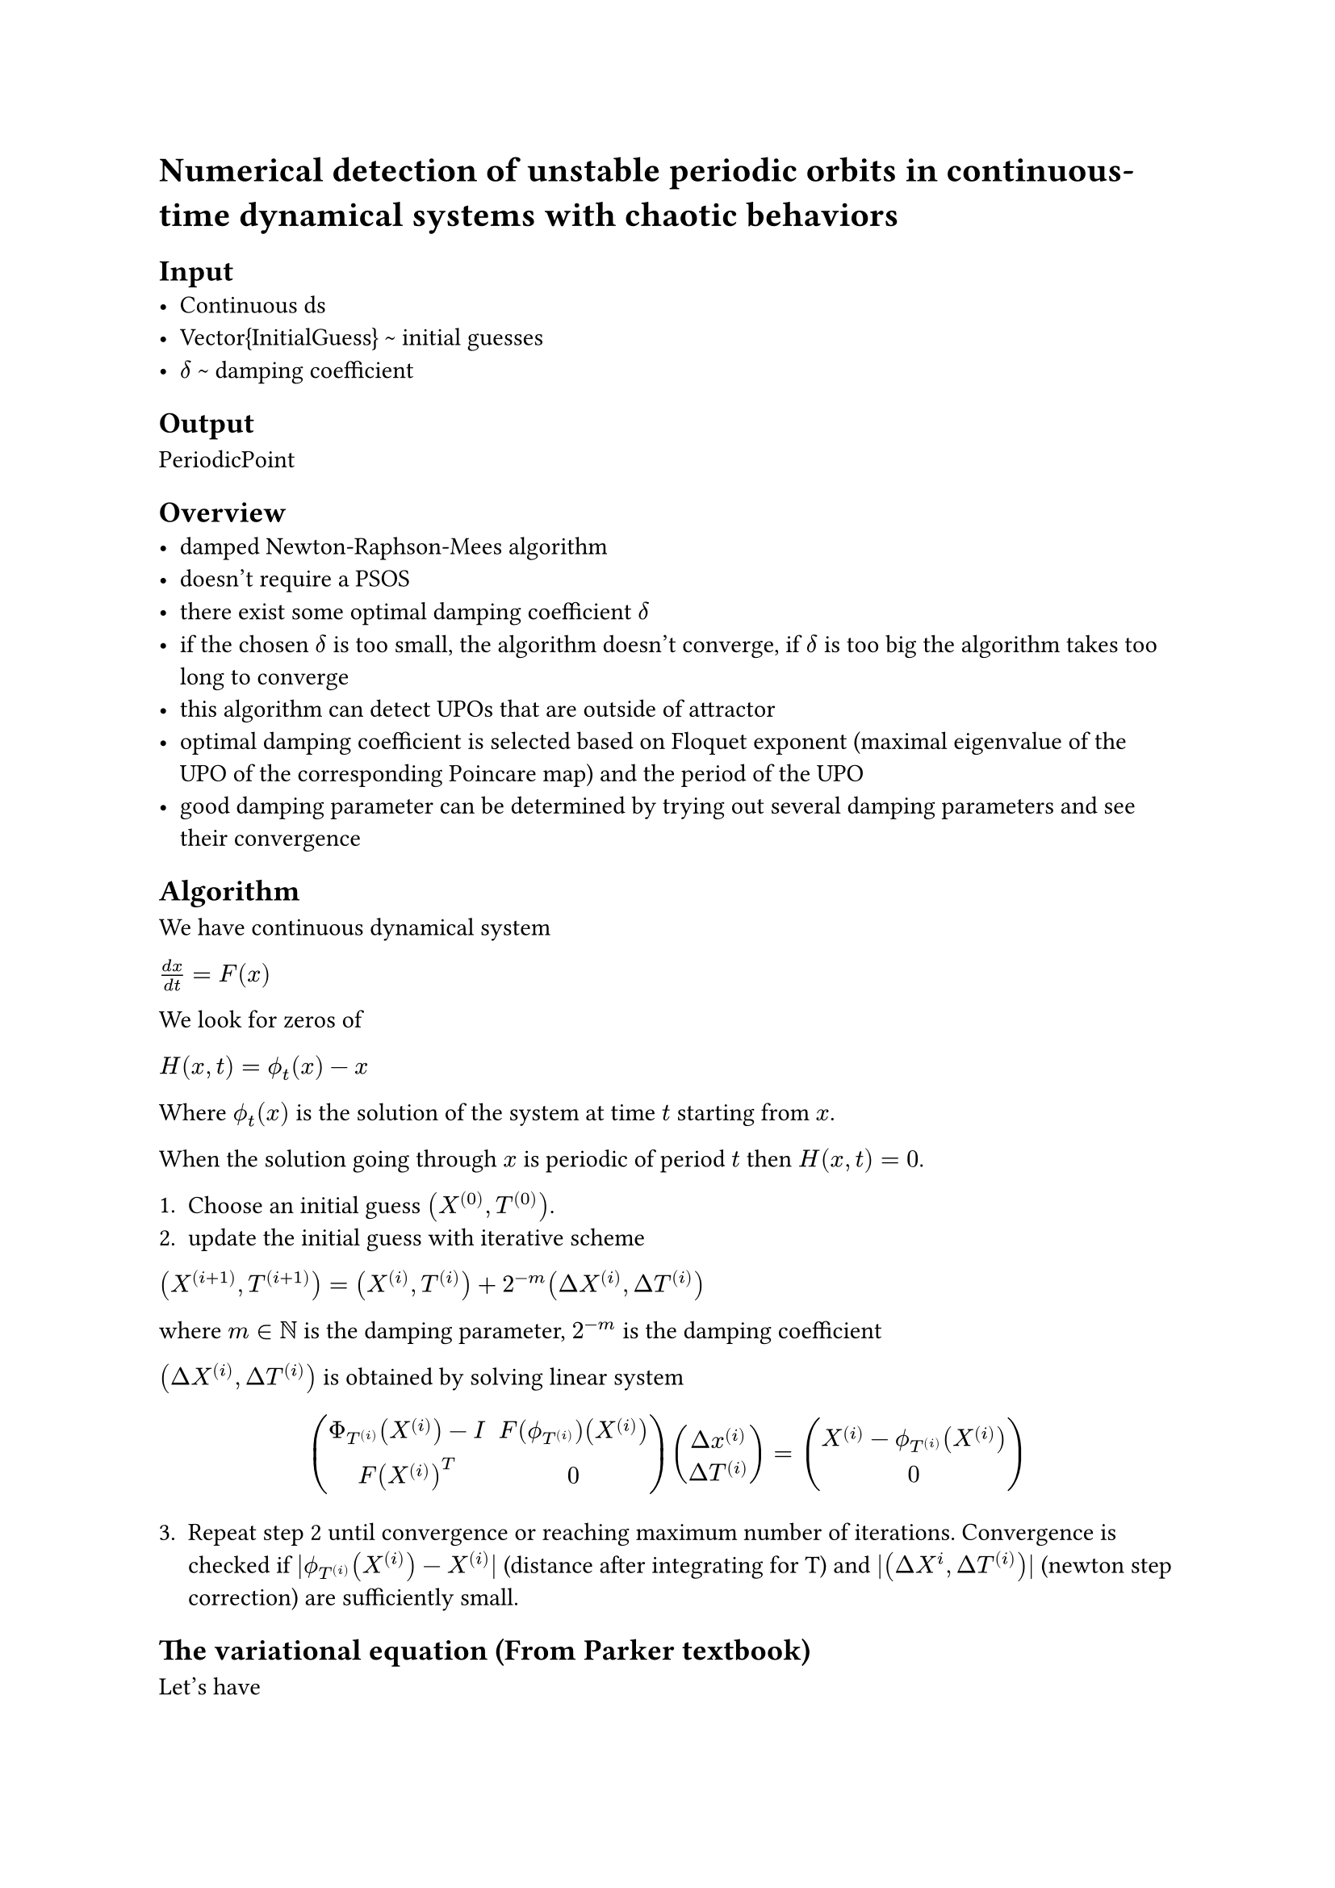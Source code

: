 = Numerical detection of unstable periodic orbits in continuous-time dynamical systems with chaotic behaviors

== Input
- Continuous ds
- Vector{InitialGuess} \~ initial guesses
- $delta$ \~ damping coefficient


== Output
PeriodicPoint


== Overview
- damped Newton-Raphson-Mees algorithm
- doesn't require a PSOS
- there exist some optimal damping coefficient $delta$
- if the chosen $delta$ is too small, the algorithm doesn't converge, if $delta$ is too big the algorithm takes too long to converge
- this algorithm can detect UPOs that are outside of attractor
- optimal damping coefficient is selected based on Floquet exponent (maximal eigenvalue of the UPO of the corresponding Poincare map) and the period of the UPO
- good damping parameter can be determined by trying out several damping parameters and see their convergence

== Algorithm
We have continuous dynamical system

$(d x)/(d t) = F(x)$

We look for zeros of 

$H(x, t) = phi.alt_(t)(x)-x$

Where $phi.alt_(t)(x)$ is the solution of the system at time $t$ starting from $x$.

When the solution going through $x$ is periodic of period $t$ then $H(x,t)=0$.

1. Choose an initial guess $(X^((0)), T^((0)))$.
2. update the initial guess with iterative scheme

$(X^((i+1)), T^((i+1))) = (X^((i)), T^((i))) + 2^(-m) (Delta X^((i)), Delta T^((i)))$

where $m in NN$ is the damping parameter, $2^(-m)$ is the damping coefficient

$(Delta X^((i)), Delta T^((i)))$ is obtained by solving linear system

$
mat(
  Phi_(T^((i)))(X^((i)))-I, F(phi.alt_(T^((i))))(X^((i))); 
  F(X^((i)))^(T), 0;
) 
vec(Delta x^((i)), Delta T^((i))) = vec(X^((i)) - phi.alt_(T^((i)))(X^((i))), 0)
$

3. Repeat step 2 until convergence or reaching maximum number of iterations. Convergence is checked if $|phi.alt_(T^((i)))(X^((i))) - X^((i))|$ (distance after integrating for T) and $|(Delta X^(i), Delta T^((i)))|$ (newton step correction) are sufficiently small.


== The variational equation (From Parker textbook)
Let's have 

$dot(x)=f(x,t), #h(1cm) x(t_0)=x_0$ 

with solution $phi.alt_(t)(x_0, t_0)$, that is

$dot(phi.alt_(t))(x_0, t_0) = f(phi.alt_(t)(x_0, t_0), t), #h(1cm) phi.alt_(t_0)(x_0, t_0)=x_0$

Differentiate with respect to $x_0$ to obtain

$D_(x_0) dot(phi.alt_(t))(x_0, t_0) = D_(x) f(phi.alt_(t)(x_0, t_0), t) D_(x_0) phi.alt_(t)(x_0, t_0)$

$D_(x_0) phi.alt_(t_0)(x_0, t_0) = I$

Define $Phi_(t)(x_0, t_0) = D_(x_0) phi.alt_(t)(x_0, t_0)$

Then we get

$dot(Phi_(t))(x_0, t_0) = D_(x) f(phi.alt_(t)(x_0, t_0), t) Phi_(t)(x_0, t_0)$

which is called the variational equation.

For autonomous systems $t_0 = 0$.

To solve the equation, we have to solve these two ODEs simultanously

$vec(delim: "{", dot(x), dot(Phi)) =  vec(delim: "{", f(x, t), D_(x) f(x,t) Phi)$

Initial condition is 

$vec(delim: "{", x(t_0), Phi (t_0)) = vec(delim: "{", x_0, I)$

One of the ODEs is Matrix valued, to solve this, we can flatten the matrix and solve this system of coupled ODEs with a standard solver.



== Questions
- How to solve the variational equation numerically?
- What is Floquet exponent?
- What is Floquet multiplier?
- What is Monodromy matrix?